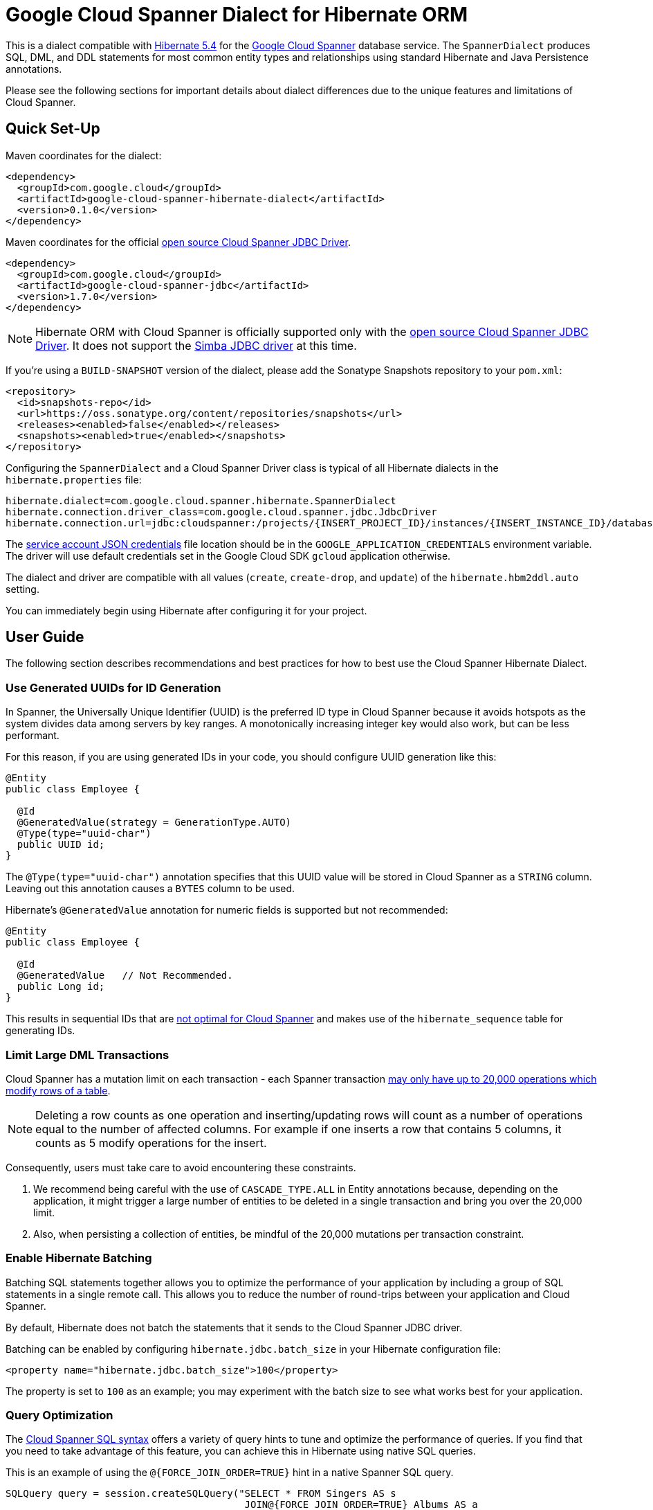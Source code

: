 = Google Cloud Spanner Dialect for Hibernate ORM

This is a dialect compatible with https://hibernate.org/orm/releases/5.4/[Hibernate 5.4] for the https://cloud.google.com/spanner/[Google Cloud Spanner] database service.
The `SpannerDialect` produces SQL, DML, and DDL statements for most common entity types and relationships using standard Hibernate and Java Persistence annotations.

Please see the following sections for important details about dialect differences due to the unique features and limitations of Cloud Spanner.

== Quick Set-Up

Maven coordinates for the dialect:

[source,xml]
----
<dependency>
  <groupId>com.google.cloud</groupId>
  <artifactId>google-cloud-spanner-hibernate-dialect</artifactId>
  <version>0.1.0</version>
</dependency>
----

Maven coordinates for the official https://cloud.google.com/spanner/docs/open-source-jdbc[open source Cloud Spanner JDBC Driver].

[source,xml]
----
<dependency>
  <groupId>com.google.cloud</groupId>
  <artifactId>google-cloud-spanner-jdbc</artifactId>
  <version>1.7.0</version>
</dependency>
----

NOTE: Hibernate ORM with Cloud Spanner is officially supported only with the https://cloud.google.com/spanner/docs/open-source-jdbc[open source Cloud Spanner JDBC Driver]. It does not support the https://cloud.google.com/spanner/docs/partners/drivers[Simba JDBC driver] at this time.

If you're using a `BUILD-SNAPSHOT` version of the dialect, please add the Sonatype Snapshots repository to your `pom.xml`:

[source,xml]
----
<repository>
  <id>snapshots-repo</id>
  <url>https://oss.sonatype.org/content/repositories/snapshots</url>
  <releases><enabled>false</enabled></releases>
  <snapshots><enabled>true</enabled></snapshots>
</repository>
----

Configuring the `SpannerDialect` and a Cloud Spanner Driver class is typical of all Hibernate dialects in the `hibernate.properties` file:

----
hibernate.dialect=com.google.cloud.spanner.hibernate.SpannerDialect
hibernate.connection.driver_class=com.google.cloud.spanner.jdbc.JdbcDriver
hibernate.connection.url=jdbc:cloudspanner:/projects/{INSERT_PROJECT_ID}/instances/{INSERT_INSTANCE_ID}/databases/{INSERT_DATABASE_ID}
----

The https://cloud.google.com/docs/authentication/getting-started[service account JSON credentials] file location should be in the `GOOGLE_APPLICATION_CREDENTIALS` environment variable.
The driver will use default credentials set in the Google Cloud SDK `gcloud` application otherwise.

The dialect and driver are compatible with all values (`create`, `create-drop`, and `update`) of the `hibernate.hbm2ddl.auto` setting.

You can immediately begin using Hibernate after configuring it for your project.

== User Guide

The following section describes recommendations and best practices for how to best use the Cloud Spanner Hibernate Dialect.

=== Use Generated UUIDs for ID Generation

In Spanner, the Universally Unique Identifier (UUID) is the preferred ID type in Cloud Spanner because it avoids hotspots as the system divides data among servers by key ranges.
A monotonically increasing integer key would also work, but can be less performant.

For this reason, if you are using generated IDs in your code, you should configure UUID generation like this:

[source, java]
----
@Entity
public class Employee {

  @Id
  @GeneratedValue(strategy = GenerationType.AUTO)
  @Type(type="uuid-char")
  public UUID id;
}
----

The `@Type(type="uuid-char")` annotation specifies that this UUID value will be stored in Cloud Spanner as a `STRING` column.
Leaving out this annotation causes a `BYTES` column to be used.

Hibernate's `@GeneratedValue` annotation for numeric fields is supported but not recommended:
[source, java]
----
@Entity
public class Employee {

  @Id
  @GeneratedValue   // Not Recommended.
  public Long id;
}
----

This results in sequential IDs that are https://cloud.google.com/spanner/docs/schema-and-data-model#primary_keys[not optimal for Cloud Spanner] and makes use of the `hibernate_sequence` table for generating IDs.

=== Limit Large DML Transactions

Cloud Spanner has a mutation limit on each transaction - each Spanner transaction https://cloud.google.com/spanner/quotas#limits_for_creating_reading_updating_and_deleting_data[may only have up to 20,000 operations which modify rows of a table].

NOTE: Deleting a row counts as one operation and inserting/updating rows will count as a number of operations equal to the number of affected columns.
For example if one inserts a row that contains 5 columns, it counts as 5 modify operations for the insert.

Consequently, users must take care to avoid encountering these constraints.

1. We recommend being careful with the use of `CASCADE_TYPE.ALL` in Entity annotations because, depending on the application, it might trigger a large number of entities to be deleted in a single transaction and bring you over the 20,000 limit.
2. Also, when persisting a collection of entities, be mindful of the 20,000 mutations per transaction constraint.

=== Enable Hibernate Batching

Batching SQL statements together allows you to optimize the performance of your application by including a group of SQL statements in a single remote call.
This allows you to reduce the number of round-trips between your application and Cloud Spanner.

By default, Hibernate does not batch the statements that it sends to the Cloud Spanner JDBC driver.

Batching can be enabled by configuring `hibernate.jdbc.batch_size` in your Hibernate configuration file:

[source, xml]
----
<property name="hibernate.jdbc.batch_size">100</property>
----

The property is set to `100` as an example; you may experiment with the batch size to see what works best for your application.

=== Query Optimization

The https://cloud.google.com/spanner/docs/query-syntax[Cloud Spanner SQL syntax] offers a variety of query hints to tune and optimize the performance of queries.
If you find that you need to take advantage of this feature, you can achieve this in Hibernate using native SQL queries.

This is an example of using the `@{FORCE_JOIN_ORDER=TRUE}` hint in a native Spanner SQL query.

[source,java]
----
SQLQuery query = session.createSQLQuery("SELECT * FROM Singers AS s
                                         JOIN@{FORCE_JOIN_ORDER=TRUE} Albums AS a
                                         ON s.SingerId = a.Singerid
                                         WHERE s.LastName LIKE '%x%'
                                         AND a.AlbumTitle LIKE '%love%';");

// Executes the query.
List<Object[]> entities = query.list();
----

Also, you may consult the https://cloud.google.com/spanner/docs/sql-best-practices[Cloud Spanner documentation] on general recommendations for optimizing performance.

== Cloud Spanner Hibernate ORM Features

The Cloud Spanner Hibernate Dialect supports most of the standard Hibernate and Java Persistence annotations, but there are important differences in features because of differences in https://cloud.google.com/spanner/docs/schema-and-data-model[Cloud Spanner's data model] from traditional SQL databases.

The following sections below describe the feature set of the Cloud Spanner Hibernate Dialect as well as its limitations.

[options="header"]
|===
| Unsupported Feature | Description
| Constraints | No support for `FOREIGN KEY`, `UNIQUE`, or `ON DELETE CASCADE`. Cloud Spanner does not enforce relationship links outside of Hibernate.
| Catalog and schema scoping for table names | Tables name references cannot contain periods or other punctuation.
| Column default values | Cloud Spanner treats `null` like any other value and it gets no special handling.
| Big-decimal or arbitrary-precision numbers | The dialect does not support `java.math.BigDecimal` because Cloud Spanner doesn't have SQL `NUMERIC` or `DECIMAL` support.
| Schema Generation for Interleaved Tables | The dialect currently does not support creating interleaved tables during schema generation.
|===

=== Constraints

Cloud Spanner does not support database constraints.
As a result, `SpannerDialect` does not currently support any constraints such as `FOREIGN KEY`, `UNIQUE`, or `ON DELETE CASCADE`.

NOTE: Hibernate doesn't directly rely on the existence of constraints to perform its operations and leaves the enforcement of relationship links to the database.

The lack of the foreign key constraint applies to relationships and collection properties annotated with `@ElementCollection`.

=== Spanner Table Names

The Cloud Spanner Dialect only supports `@Table` with the `name` attribute.
It does not support table names with catalog and schema components:

[source, java]
----
// Supported.
@Table(
  name = "book"
)

// Not supported: `public.store.book` is not a valid Cloud Spanner table name reference.
@Table(
  catalog = "public",
  schema = "store",
  name = "book"
)
----

=== Column Default Values

The dialect does not currently set default values based on the https://docs.jboss.org/hibernate/orm/5.4/javadocs/org/hibernate/annotations/ColumnDefault.html[`@ColumnDefault`] annotation,
because `NULL` values aren't specially handled and are stored just like other values by Cloud Spanner and its driver.

=== Decimal and Numeric Types

Cloud Spanner does not provide native support for https://cloud.google.com/spanner/docs/storing-numeric-data[arbitrary-precision decimal numbers], such as `NUMERIC` and `DECIMAL`.
As a result, the dialect does not support decimal and arbitrary-precision Java types such as `java.math.BigInteger` and `java.math.BigDecimal`.

=== Entity Relationships

The dialect supports all of the standard entity relationships:

- `@OneToOne`
- `@OneToMany`
- `@ManyToOne`
- `@ManyToMany`

These can be used via `@JoinTable` or `@JoinColumn`.
However, because Cloud Spanner does not support foreign key constraints, foreign-key-columns are just regular columns in Cloud Spanner.

NOTE: The lack of foreign key constraints also means database-side cascading deletes are not supported via the `@OnDelete(action = OnDeleteAction.CASCADE)` annotation because there is no `ON DELETE CASCADE` constraint in Cloud Spanner DDL.
However, Hibernate-side cascading operations such as `@ManyToOne(cascade = {CascadeType.ALL})` are supported.

=== Interleaved Tables Schema Generation

Currently there is no support in the Cloud Spanner Hibernate dialect for generating https://cloud.google.com/spanner/docs/schema-and-data-model#creating-interleaved-tables[interleaved tables] in Spanner during schema generation.

If your application would benefit from interleaved tables, we recommend that you manually create them and use types mapped to them in Hibernate.
This enables the performance and database-enforced-constraint benefits from interleaved tables in Cloud Spanner, even though the Hibernate framework will not be aware of their relationship or any restrictions on operations between interleaved tables.
